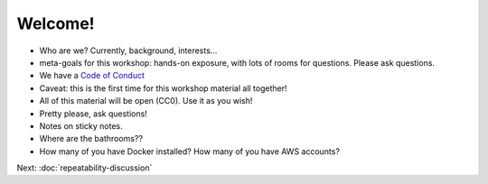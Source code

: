 ========
Welcome!
========

* Who are we? Currently, background, interests...
  
* meta-goals for this workshop: hands-on exposure, with lots of rooms
  for questions. Please ask questions.

* We have a `Code of Conduct <http://www.datacarpentry.org/code-of-conduct/>`__

* Caveat: this is the first time for this workshop material all together!

* All of this material will be open (CC0). Use it as you wish!

* Pretty please, ask questions!

* Notes on sticky notes.

* Where are the bathrooms??

* How many of you have Docker installed? How many of you have AWS accounts?

Next: :doc:`repeatability-discussion`
